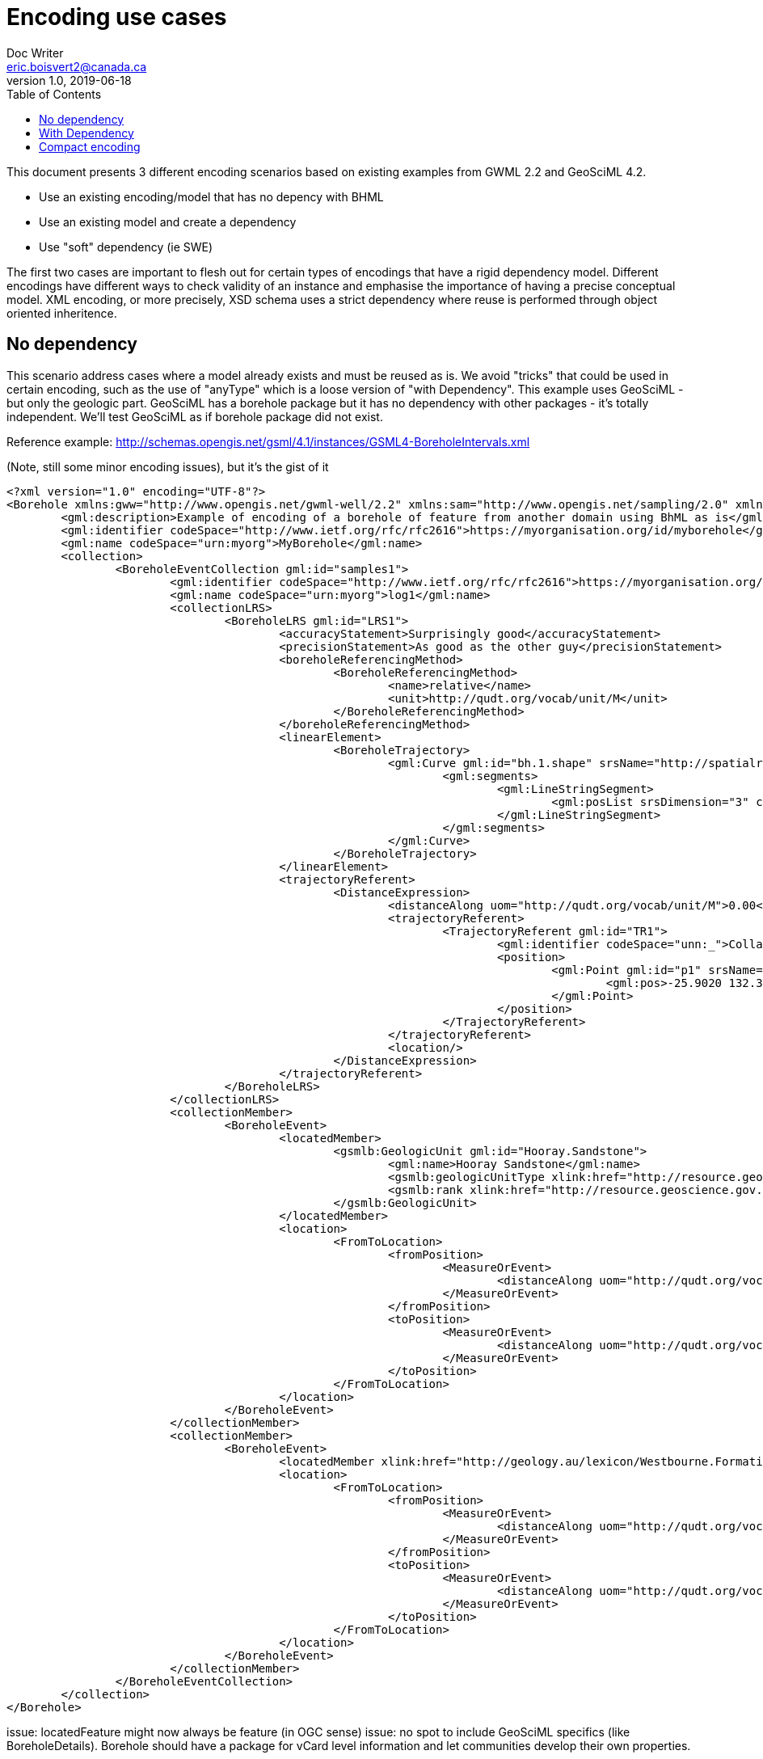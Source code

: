 = Encoding use cases
Doc Writer <eric.boisvert2@canada.ca>
v1.0, 2019-06-18
:toc:

This document presents 3 different encoding scenarios based on existing examples from GWML 2.2 and GeoSciML 4.2.  

   * Use an existing encoding/model that has no depency with BHML
   * Use an existing model and create a dependency
   * Use "soft" dependency (ie SWE)

The first two cases are important to flesh out for certain types of encodings that have a rigid dependency model.  Different encodings have different ways to check validity of an instance and emphasise the importance of having a precise conceptual model.  XML encoding, or more precisely, XSD schema uses a strict dependency where reuse is performed through object oriented inheritence.

== No dependency

This scenario address cases where a model already exists and must be reused as is.  We avoid "tricks" that could be used in certain encoding, such as the use of "anyType" which is a loose version of "with Dependency".  This example uses GeoSciML - but only the geologic part.  GeoSciML has a borehole package but it has no dependency with other packages - it's totally independent.  We'll test GeoSciML as if borehole package did not exist.

Reference example: http://schemas.opengis.net/gsml/4.1/instances/GSML4-BoreholeIntervals.xml

(Note, still some minor encoding issues), but it's the gist of it


[source,xml]
----
<?xml version="1.0" encoding="UTF-8"?>
<Borehole xmlns:gww="http://www.opengis.net/gwml-well/2.2" xmlns:sam="http://www.opengis.net/sampling/2.0" xmlns:spec="http://www.opengis.net/samplingSpecimen/2.0" xmlns:swe="http://www.opengis.net/swe/2.0" xmlns="https://forge.brgm.fr/svnrepository/boreholeie/schemas" xmlns:sams="http://www.opengis.net/samplingSpatial/2.0" xmlns:xlink="http://www.w3.org/1999/xlink" xmlns:gml="http://www.opengis.net/gml/3.2" xmlns:gwml2="http://www.opengis.net/gwml-main/2.2" xmlns:xsi="http://www.w3.org/2001/XMLSchema-instance" xmlns:gsmlb="http://www.opengis.net/gsml/4.1/GeoSciML-Basic" xsi:schemaLocation="https://forge.brgm.fr/svnrepository/boreholeie/schemas https://forge.brgm.fr/svnrepository/boreholeie/schemas/BhML-Core.xsd http://www.opengis.net/gsml/4.1/GeoSciML-Basic http://schemas.opengis.net/gsml/4.1/geoSciMLBasic.xsd http://www.opengis.net/samplingSpecimen/2.0 http://schemas.opengis.net/samplingSpecimen/2.0/specimen.xsd http://www.opengis.net/gwml-main/2.2 http://schemas.opengis.net/gwml/2.2/gwml2-main.xsd">
	<gml:description>Example of encoding of a borehole of feature from another domain using BhML as is</gml:description>
	<gml:identifier codeSpace="http://www.ietf.org/rfc/rfc2616">https://myorganisation.org/id/myborehole</gml:identifier>
	<gml:name codeSpace="urn:myorg">MyBorehole</gml:name>
	<collection>
		<BoreholeEventCollection gml:id="samples1">
			<gml:identifier codeSpace="http://www.ietf.org/rfc/rfc2616">https://myorganisation.org/id/myborehole/logs/log1</gml:identifier>
			<gml:name codeSpace="urn:myorg">log1</gml:name>
			<collectionLRS>
				<BoreholeLRS gml:id="LRS1">
					<accuracyStatement>Surprisingly good</accuracyStatement>
					<precisionStatement>As good as the other guy</precisionStatement>
					<boreholeReferencingMethod>
						<BoreholeReferencingMethod>
							<name>relative</name>
							<unit>http://qudt.org/vocab/unit/M</unit>
						</BoreholeReferencingMethod>
					</boreholeReferencingMethod>
					<linearElement>
						<BoreholeTrajectory>
							<gml:Curve gml:id="bh.1.shape" srsName="http://spatialreference.org/ref/epsg/4979/">
								<gml:segments>
									<gml:LineStringSegment>
										<gml:posList srsDimension="3" count="3">-25.9020 132.334 27.9 -25.9025 132.334 -30.65 -25.9030 132.334 -215.6</gml:posList>
									</gml:LineStringSegment>
								</gml:segments>
							</gml:Curve>
						</BoreholeTrajectory>
					</linearElement>
					<trajectoryReferent>
						<DistanceExpression>
							<distanceAlong uom="http://qudt.org/vocab/unit/M">0.00</distanceAlong>
							<trajectoryReferent>
								<TrajectoryReferent gml:id="TR1">
									<gml:identifier codeSpace="unn:_">Collar position</gml:identifier>
									<position>
										<gml:Point gml:id="p1" srsName="http://spatialreference.org/ref/epsg/4979/">
											<gml:pos>-25.9020 132.334 27.9</gml:pos>
										</gml:Point>
									</position>
								</TrajectoryReferent>
							</trajectoryReferent>
							<location/>
						</DistanceExpression>
					</trajectoryReferent>
				</BoreholeLRS>
			</collectionLRS>
			<collectionMember>
				<BoreholeEvent>
					<locatedMember>
						<gsmlb:GeologicUnit gml:id="Hooray.Sandstone">
							<gml:name>Hooray Sandstone</gml:name>
							<gsmlb:geologicUnitType xlink:href="http://resource.geoscience.gov.xxx/vocabulary/geologicunittype" xlink:title="lithostratigraphic unit"/>
							<gsmlb:rank xlink:href="http://resource.geoscience.gov.xxx/vocabulary/geologicunitrank" xlink:title="formation"/>
						</gsmlb:GeologicUnit>
					</locatedMember>
					<location>
						<FromToLocation>
							<fromPosition>
								<MeasureOrEvent>
									<distanceAlong uom="http://qudt.org/vocab/unit/M">0.0</distanceAlong>
								</MeasureOrEvent>
							</fromPosition>
							<toPosition>
								<MeasureOrEvent>
									<distanceAlong uom="http://qudt.org/vocab/unit/M">20.0</distanceAlong>
								</MeasureOrEvent>
							</toPosition>
						</FromToLocation>
					</location>
				</BoreholeEvent>
			</collectionMember>
			<collectionMember>
				<BoreholeEvent>
					<locatedMember xlink:href="http://geology.au/lexicon/Westbourne.Formation"/>
					<location>
						<FromToLocation>
							<fromPosition>
								<MeasureOrEvent>
									<distanceAlong uom="http://qudt.org/vocab/unit/M">20.0</distanceAlong>
								</MeasureOrEvent>
							</fromPosition>
							<toPosition>
								<MeasureOrEvent>
									<distanceAlong uom="http://qudt.org/vocab/unit/M">56.0</distanceAlong>
								</MeasureOrEvent>
							</toPosition>
						</FromToLocation>
					</location>
				</BoreholeEvent>
			</collectionMember>
		</BoreholeEventCollection>
	</collection>
</Borehole>



----

issue: locatedFeature might now always be feature (in OGC sense)
issue: no spot to include GeoSciML specifics (like BoreholeDetails).  Borehole should have a package for vCard level information and let communities develop their own properties.


This example used an existing model (GeoSciML) and organised it's features (GeologicUnit) along a borehole.
This could work with any domain.  The interesting property of this encoding is that a client ingesting this instance does not need to know what is mapped along the trajectory (it's a feature with a name and an identifier - or a reference to one - whatever the model.).  In this particular example, the Borehole has been defined at as a subtype of BoreholeEventCollection


== With Dependency

This scenario explore a case where a domain explicitly reuse BHML (has en explicit dependency).  We can improve from the previous example by creating a wrapper class to carry Geology specific properties, but still keep the overall structure.  In this example, we assume gsmlb:Borehole is a subtype of bhml:BoreholeEvent_Collection, and therefore inherits all its properties)

Same example : 

[source,xml]
----
<?xml version="1.0" encoding="UTF-8"?>
<gsmlb:Borehole xmlns:gww="http://www.opengis.net/gwml-well/2.2" xmlns:sam="http://www.opengis.net/sampling/2.0" xmlns:spec="http://www.opengis.net/samplingSpecimen/2.0" xmlns:swe="http://www.opengis.net/swe/2.0" xmlns="https://forge.brgm.fr/svnrepository/boreholeie/schemas" xmlns:sams="http://www.opengis.net/samplingSpatial/2.0" xmlns:xlink="http://www.w3.org/1999/xlink" xmlns:gml="http://www.opengis.net/gml/3.2" xmlns:gwml2="http://www.opengis.net/gwml-main/2.2" xmlns:xsi="http://www.w3.org/2001/XMLSchema-instance" xmlns:gsmlb="http://www.opengis.net/gsml/4.1/GeoSciML-Basic" xsi:schemaLocation="https://forge.brgm.fr/svnrepository/boreholeie/schemas https://forge.brgm.fr/svnrepository/boreholeie/schemas/BhML-Core.xsd http://www.opengis.net/gsml/4.1/GeoSciML-Basic http://schemas.opengis.net/gsml/4.1/geoSciMLBasic.xsd http://www.opengis.net/samplingSpecimen/2.0 http://schemas.opengis.net/samplingSpecimen/2.0/specimen.xsd http://www.opengis.net/gwml-main/2.2 http://schemas.opengis.net/gwml/2.2/gwml2-main.xsd">
	<gml:description>Example of encoding of a borehole of feature from another domain using BhML as is</gml:description>
	<gml:identifier codeSpace="http://www.ietf.org/rfc/rfc2616">https://myorganisation.org/id/myborehole</gml:identifier>
	<gml:name codeSpace="urn:gin">MyBorehole</gml:name>
	<collection>
		<BoreholeEventCollection gml:id="samples1">
			<gml:identifier codeSpace="http://www.ietf.org/rfc/rfc2616">https://geoconnex.ca/id/log/unbounded.1.samples</gml:identifier>
			<gml:name codeSpace="urn:gin">demo.samples</gml:name>
			<collectionLRS xlink:href="#LRS1"/>
			<!-- samples are not constrained by contact, they have arbitrary positions -->
			<collectionMember>
				<BoreholeEvent>
					<locatedMember>
						<gsmlb:GeologicUnit gml:id="Hooray.Sandstone">
							<gml:name>Hooray Sandstone</gml:name>
							<gsmlb:geologicUnitType xlink:href="http://resource.geoscience.gov.xxx/vocabulary/geologicunittype" xlink:title="lithostratigraphic unit"/>
							<gsmlb:rank xlink:href="http://resource.geoscience.gov.xxx/vocabulary/geologicunitrank" xlink:title="formation"/>
						</gsmlb:GeologicUnit>
					</locatedMember>
					<location>
						<FromToLocation>
							<fromPosition>
								<MeasureOrEvent>
									<distanceAlong uom="http://qudt.org/vocab/unit/M">0.0</distanceAlong>
								</MeasureOrEvent>
							</fromPosition>
							<toPosition>
								<MeasureOrEvent>
									<distanceAlong uom="http://qudt.org/vocab/unit/M">20.0</distanceAlong>
								</MeasureOrEvent>
							</toPosition>
						</FromToLocation>
					</location>
				</BoreholeEvent>
			</collectionMember>
			<collectionMember>
				<BoreholeEvent>
					<locatedMember xlink:href="http://geology.au/lexicon/Westbourne.Formation"/>
					<location>
						<FromToLocation>
							<fromPosition>
								<MeasureOrEvent>
									<distanceAlong uom="http://qudt.org/vocab/unit/M">20.0</distanceAlong>
								</MeasureOrEvent>
							</fromPosition>
							<toPosition>
								<MeasureOrEvent>
									<distanceAlong uom="http://qudt.org/vocab/unit/M">56.0</distanceAlong>
								</MeasureOrEvent>
							</toPosition>
						</FromToLocation>
					</location>
				</BoreholeEvent>
			</collectionMember>
		</BoreholeEventCollection>
	</collection>
	<!-- we now have GeoScience specifics -->
<gsmlb:indexData>
    <gsmlb:BoreholeDetails>
    (...)
    </gsmlb:BoreholeDetails>
</gsmlb:indexData>
</gsmlb:Borehole>

----

Note that both instance (no dependency and with dependency) are valid (just different representation).  The latter adds more properties and provide a more precise semantic.


== Compact encoding

Compact encoding has been proposed in GWML to avoid bloated document, specially since logs are very repetitive.  The key element of DataRecord

example from : https://gin.geosciences.ca/GinService/rs/FeatureTypes/AbstractFeature/gin.59710

Groundwater well are highly specialised with their casing, screen and sealing components.  Most of it is irrelevant (or has different meaning) in other fields. 

[source,xml]
----
<?xml version="1.0" encoding="UTF-8"?>

<gww:GW_Well gml:id="gin.59710">
    (...)
 <collectionLRS>
				<BoreholeLRS gml:id="LRS1">
					<accuracyStatement>Surprisingly good</accuracyStatement>
					<precisionStatement>As good as the other guy</precisionStatement>
					<boreholeReferencingMethod>
						<BoreholeReferencingMethod>
							<name>relative</name>
							<unit>http://qudt.org/vocab/unit/M</unit>
						</BoreholeReferencingMethod>
					</boreholeReferencingMethod>
					<linearElement>
						<BoreholeTrajectory>
							<gml:Curve gml:id="bh.1.shape" srsName="http://spatialreference.org/ref/epsg/4979/">
								<gml:segments>
									<gml:LineStringSegment>
										<gml:posList srsDimension="3" count="3">-25.9020 132.334 27.9 -25.9025 132.334 -30.65 -25.9030 132.334 -215.6</gml:posList>
									</gml:LineStringSegment>
								</gml:segments>
							</gml:Curve>
						</BoreholeTrajectory>
					</linearElement>
					<trajectoryReferent>
						<DistanceExpression>
							<distanceAlong uom="http://qudt.org/vocab/unit/M">0.00</distanceAlong>
							<trajectoryReferent>
								<TrajectoryReferent gml:id="TR1">
									<gml:identifier codeSpace="unn:_">Collar position</gml:identifier>
									<position>
										<gml:Point gml:id="p1" srsName="http://spatialreference.org/ref/epsg/4979/">
											<gml:pos>-25.9020 132.334 27.9</gml:pos>
										</gml:Point>
									</position>
								</TrajectoryReferent>
							</trajectoryReferent>
							<location/>
						</DistanceExpression>
					</trajectoryReferent>
				</BoreholeLRS>
			</collectionLRS>
    (...)
    <!-- at this point, we don't use the  bhml:boreholeEventCollectionMember -->
    <gwml:log>
        <swe:DataArray definition="http://www.opengis.net/def/gwml/2.0/coverage/geologyLog">
        <swe:elementCount>
            <swe:Count>
                <swe:value>28</swe:value>
            </swe:Count>
        </swe:elementCount>
        <swe:elementType name="LogValue">
            <swe:DataRecord definition="http://www.opengis.net/def/gwml/2.0/datarecord/earthMaterial">
                <swe:field name="from">
                    <swe:Quantity definition="https://www.opengis.net/def/BoreholeML/FromToLocation/from">
                        <swe:uom xlink:href="http://www.opengis.net/def/uom/UCUM/0/m" xlink:title="m"/>
                    </swe:Quantity>
                </swe:field>
                <swe:field name="to">
                    <swe:Quantity definition="https://www.opengis.net/def/BoreholeML/FromToLocation/to">
                        <swe:uom xlink:href="http://www.opengis.net/def/uom/UCUM/0/m" xlink:title="m"/>
                    </swe:Quantity>
                </swe:field>
                <swe:field name="lithdesc">
                    <swe:Text definition="http://www.opengis.net/def/gwml/2.0/observedProperty/lithdesc"/>
                </swe:field>
                <swe:field name="lithclass">
                    <swe:Category definition="http://www.opengis.net/def/gwml/2.0/observedProperty/lithologyClass"/>
                </swe:field>
                </swe:DataRecord>
                </swe:elementType>
                <swe:encoding>
                    <swe:XMLEncoding/>
                </swe:encoding>
                <swe:values>
                    <d:LogValue>
                        <d:from>0.0</d:from>
                        <d:to>11.8872</d:to>
                        <d:lithdesc>Brownish Yellow,Till</d:lithdesc>
                        <d:lithclass xlink:href="https://geoconnex.ca/def/lithology/gin/2a-1">Till</d:lithclass>
                    </d:LogValue>
                    <d:LogValue>
                        <d:from>11.8872</d:from>
                        <d:to>12.8016</d:to>
                        <d:lithdesc>Gravel,Clayey</d:lithdesc>
                        <d:lithclass xlink:href="https://geoconnex.ca/def/lithology/gin/2b">Gravel</d:lithclass>
                    </d:LogValue>
  (...)
----

The elements of interest are the SWE mapping to properties in the bhml model

[source,xml]
----
<swe:field name="from">
                    <swe:Quantity definition="https://www.opengis.net/def/BoreholeML/FromToLocation/from">
                        <swe:uom xlink:href="http://www.opengis.net/def/uom/UCUM/0/m" xlink:title="m"/>
                    </swe:Quantity>
                </swe:field>
                <swe:field name="to">
                    <swe:Quantity definition="https://www.opengis.net/def/BoreholeML/FromToLocation/to">
                        <swe:uom xlink:href="http://www.opengis.net/def/uom/UCUM/0/m" xlink:title="m"/>
                    </swe:Quantity>
                </swe:field>
----

(the URLs are entirely made up)

